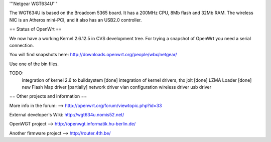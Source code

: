 '''Netgear WGT634U'''

The WGT634U is based on the Broadcom 5365 board. It has a 200MHz CPU, 8Mb flash and 32Mb RAM.
The wireless NIC is an Atheros mini-PCI, and it also has an USB2.0 controller.

== Status of OpenWrt ==

We now have a working Kernel 2.6.12.5 in CVS development tree. For trying a snapshot of OpenWrt you need
a serial connection.

You will find snapshots here: http://downloads.openwrt.org/people/wbx/netgear/

Use one of the bin files.

TODO:
  integration of kernel 2.6 to buildsystem [done]
  integration of kernel drivers, thx jolt [done]
  LZMA Loader [done]
  new Flash Map driver [partially] 
  network driver
  vlan configuration
  wireless driver
  usb driver

== Other projects and information ==

More info in the forum: --> http://openwrt.org/forum/viewtopic.php?id=33

External developer's Wiki: http://wgt634u.nomis52.net/

OpenWGT project --> http://openwgt.informatik.hu-berlin.de/

Another firmware project --> http://router.4th.be/
